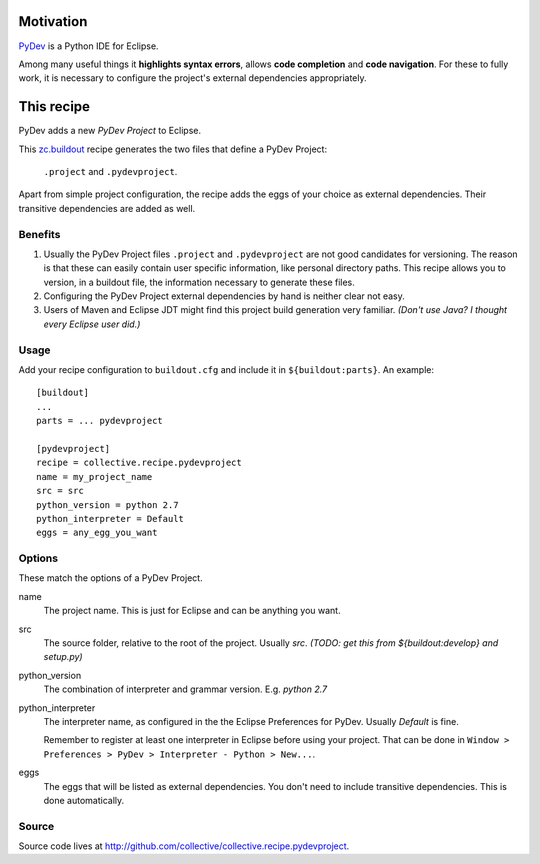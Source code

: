 Motivation
==========

`PyDev <http://www.pydev.org>`_ is a Python IDE for Eclipse.

Among many useful things it **highlights syntax errors**, allows **code completion** and **code navigation**.
For these to fully work, it is necessary to configure the project's external dependencies appropriately.

This recipe
===========

PyDev adds a new *PyDev Project* to Eclipse.

This `zc.buildout <http://www.buildout.org/>`_ recipe generates the two files that define a PyDev Project:

  ``.project`` and ``.pydevproject``.

Apart from simple project configuration,
the recipe adds the eggs of your choice as external dependencies.
Their transitive dependencies are added as well.

Benefits
--------

1. Usually the PyDev Project files ``.project`` and ``.pydevproject`` are not good candidates for versioning.
   The reason is that these can easily contain user specific information, like personal directory paths.
   This recipe allows you to version, in a buildout file, the information necessary to generate these files.

2. Configuring the PyDev Project external dependencies by hand is neither clear not easy.

3. Users of Maven and Eclipse JDT might find this project build generation very familiar. *(Don't use Java? I thought every Eclipse user did.)*

Usage
-----

Add your recipe configuration to ``buildout.cfg`` and include it in ``${buildout:parts}``. An example::

    [buildout]
    ...
    parts = ... pydevproject

    [pydevproject]
    recipe = collective.recipe.pydevproject
    name = my_project_name
    src = src
    python_version = python 2.7
    python_interpreter = Default
    eggs = any_egg_you_want

Options
-------
These match the options of a PyDev Project.

name
  The project name. This is just for Eclipse and can be anything you want.
src
  The source folder, relative to the root of the project. Usually *src*. *(TODO: get this from ${buildout:develop} and setup.py)*
python_version
  The combination of interpreter and grammar version. E.g. *python 2.7*
python_interpreter
  The interpreter name, as configured in the the Eclipse Preferences for PyDev. Usually *Default* is fine.

  Remember to register at least one interpreter in Eclipse before using your project. That can be done in ``Window > Preferences > PyDev > Interpreter - Python > New...``.
eggs
  The eggs that will be listed as external dependencies.
  You don't need to include transitive dependencies. This is done automatically.

Source
------

Source code lives at http://github.com/collective/collective.recipe.pydevproject.
